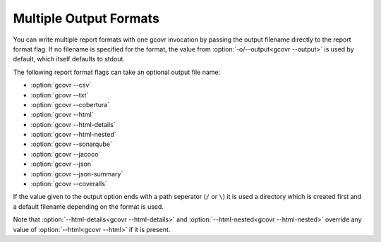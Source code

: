 .. _multiple output formats:

Multiple Output Formats
=======================

You can write multiple report formats with one gcovr invocation
by passing the output filename directly to the report format flag.
If no filename is specified for the format,
the value from :option:`-o/--output<gcovr --output>` is used by default,
which itself defaults to stdout.

The following report format flags can take an optional output file name:

- :option:`gcovr --csv`
- :option:`gcovr --txt`
- :option:`gcovr --cobertura`
- :option:`gcovr --html`
- :option:`gcovr --html-details`
- :option:`gcovr --html-nested`
- :option:`gcovr --sonarqube`
- :option:`gcovr --jacoco`
- :option:`gcovr --json`
- :option:`gcovr --json-summary`
- :option:`gcovr --coveralls`

If the value given to the output option ends with a path seperator (``/`` or ``\``)
it is used a directory which is created first and a default filename depending
on the format is used.

Note that :option:`--html-details<gcovr --html-details>` and
:option:`--html-nested<gcovr --html-nested>` override any value of
:option:`--html<gcovr --html>` if it is present.
